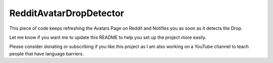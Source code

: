 RedditAvatarDropDetector
========================

This piece of code keeps refreshing the Avatars Page on Reddit and Notifies you as soon as it detects the Drop.

Let me know if you want me to update this README to help you set up the project more easily.

Please consider donating or subscribing if you like this project as I am
also working on a YouTube channel to teach people that have language
barriers.

.. raw:: html

   <!-- Buy Me a Coffee Button Start -->
   <a href="https://www.buymeacoffee.com/rKMXCvdmzt"><img src="https://img.buymeacoffee.com/button-api/?text=Buy me a coffee&emoji=&slug=rKMXCvdmzt&button_colour=FFDD00&font_colour=000000&font_family=Lato&outline_colour=000000&coffee_colour=ffffff" /></a>
   <!-- Buy Me a Coffee Button End -->
   </br>
   <!-- YouTube Subscribe Button Start -->
   <a href="https://www.youtube.com/@ByteVine?sub_confirmation=1" target="_blank"><img src="https://cdn.pixabay.com/photo/2020/07/15/21/04/subscribe-5408999_960_720.png" style="width: 200px; height: 100px"></a>
   <!-- YouTube Subscribe Button End -->
   
